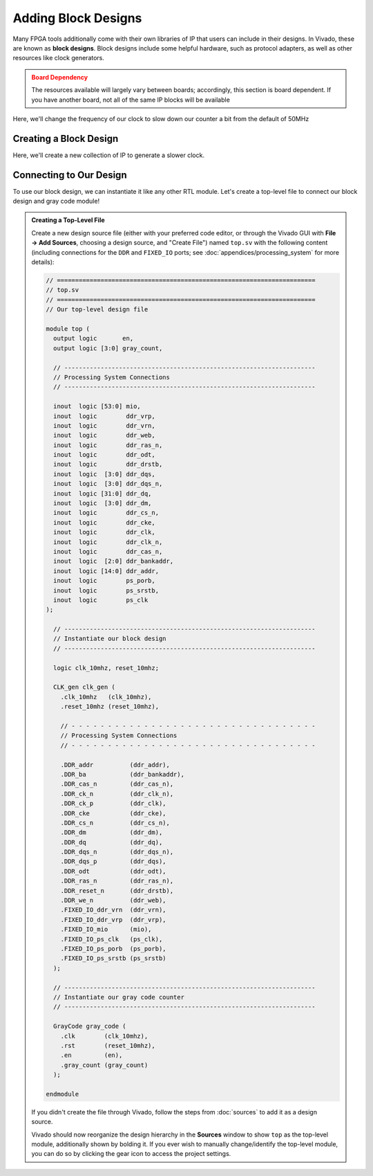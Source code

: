 Adding Block Designs
==========================================================================

Many FPGA tools additionally come with their own libraries of IP that
users can include in their designs. In Vivado, these are known as
**block designs**. Block designs include some helpful hardware, such as
protocol adapters, as well as other resources like clock generators.

.. admonition:: Board Dependency
   :class: warning

   The resources available will largely vary between boards; accordingly,
   this section is board dependent. If you have another board, not all
   of the same IP blocks will be available

Here, we'll change the frequency of our clock to slow down our counter
a bit from the default of 50MHz

Creating a Block Design
--------------------------------------------------------------------------

Here, we'll create a new collection of IP to generate a slower clock.

.. tabs::

    .. group-tab:: GUI

       First, start by creating a new block design

       .. admonition:: Creating a Block Design
          :class: important

          On the left, in **Flow Navigator**, under **IP Integrator**,
          select **Create Block Design**:
          
          * Name the design ``clk_gen``
          * Have the directory be the default ``Local To Project``
          * Keep the default source set of ``Design Sources``

       This will open up the **Block Design** window, with a few
       new tabs:

       * **Design**: The design hierarchy of our block design
       * **Diagram**: A visual block diagram of the design

       Next, let's add some blocks!

       .. admonition:: Adding IP
          :class: important

          In the **Diagram** tab, click the **+** icon or right-click and
          select **Add IP**. Search for "Clocking Wizard", select the
          result, then click Enter to instantiate it. Repeat this process
          to instantiate a "ZYNQ7 Processing System" and a "Processor System
          Reset". When you instantiate the former, a banner will appear
          titled "Run Block Automation"; click on this, and run the
          automation, ensuring that **Apply Board Preset** is checked.
          This will create ``DDR`` and ``FIXED_IO`` connections; this
          is expected. See :doc:`appendices/processing_system` for more
          details.

       In the **Diagram** tab, you can now see a block diagram of our new
       IP blocks. Additionally, our hierarchy in the **Design** tab has
       been updated.

       Let's make some connections between these two!

       .. admonition:: Connecting IP
          :class: important

          In the **Diagram** tab, hover over the ``FCLK_CLK0`` pin of the
          ZYNQ7 Processing System, then click and drag to start making a
          connection. Drag this close to the ``clk_in1`` pin of the
          Clocking Wizard; once you get close, Vivado will recognize
          that ``FCLK_CLK0`` is a clock output, and ``clk_in1`` is a clock
          input, and will snap to that connection. Release your mouse to
          connect the two, then repeat to connect the following pins:
          
          * ``FCLK_RESET0_N`` of the processing system to ``reset`` of
            the clocking wizard and ``ext_reset_in`` of the system reset
          * ``M_AXI_GP0_ACLK`` of the processing system to ``FCLK_CLK0``
            of the processing system (just to avoid errors later on)
          * ``clk_out1`` of the clocking wizard to ``slowest_sync_clk``
            of the system reset
          * ``locked`` of the clocking wizard to ``dcm_locked`` of the
            system reset

       We now need to customize our clocking wizard to get our
       desired frequency.
       While we could directly edit the block's configurations in
       the **Properties** window, it's far more clear to edit them with
       the **Customize Block** tool.

       .. admonition:: Customizing Our Block
          :class: important

          In the **Diagram** tab, click on the Clocking Wizard, then click
          the wrench icon, or right-click and select "Customize Block":

          * Under "Clocking Options", under "Input Frequency", switch from
            "Auto" to "Manual", then set it to 50MHz (the frequency of
            ``FCLK_CLK0`` from the processing system)
          * Under "Output Clocks":

             * Change the output frequency of ``clk_out1`` to 10MHz
             * At the bottom, change the reset type to "Active Low"

          * Click **OK**

       Finally, we need to create the external interface for our design!

       .. admonition:: Adding Ports
          :class: important

          Right-click in the **Diagram** tab, then click **Create Port**
          (note that **Create Interface** port would allow us to create
          a particular kind of interface/bundle of signals, if we wanted)

          Name the port ``clk_10mhz``, make the direction **Output**, and
          make the type **Clock**. Click **OK**

          This should create a new pin in the block diagram. Connect it to
          ``clk_out1`` of the Clocking Wizard. Repeat this process to
          create an output named ``reset_10mhz`` connected to ``mb_reset``
          of the system reset

       At this point, our block design is finished! It should look like
       this:

       .. image:: img/clk_gen_block_diagram.png
          :width: 80%
          :align: center

       Vivado does not automatically save block designs for us (notice
       the star in the upper-left hand corner); do so either with
       ``Ctrl+S`` or **File -> Save Block Design**

       .. admonition:: Finishing Up
          :class: important

          There are a few last things we want to do to finish up our
          block design:

          * **Validation**: Vivado can help validate our block design,
            to try and catch any obvious mistakes. Click on
            **Tools -> Validate Design**. You may get some warnings about
            the DDR interface (since it uses unconventional timing),
            but the design should otherwise be good!
          * **Generation**: We additionally need to generate the design
            files for our block design. On the left-hand side, in
            **Flow Navigator**, under **IP Integrator**, click on
            **Generate Block Design**. Click **Generate** in the pop-up.
            Vivado will think for a bit, then click **OK** when it's done.

       The design files have now been generated for our design! If you go to
       the **Sources** window, under our ``CLK_gen`` block design, you should
       now see ``CLK_gen.v``, which is the Verilog interface for our design.
       Examining the ``CLK_gen`` module (although it's a little messy), you
       should find two output ports, an output signal named ``clk_10mhz``, and
       an output signal named ``reset_10mhz`` (as well as the ``DDR`` and
       ``FIXED_IO`` ports); these are our generated signals!

       After these steps, our block design will need to be saved again, then
       you can click the **X** in the top-right hand corner to close the
       block design and return to the normal view.

    .. group-tab:: TCL

       .. admonition:: Creating A Block Design
          :class: important

          Either from **Tools -> Run Tcl Script** or from the command
          line (shown below), run the ``make_clk_gen.tcl`` script

          .. code-block:: bash

             vivado -mode batch -source ../scripts/block_design/make_clk_gen.tcl

          Inspecting this Tcl script, we can see that most of what it does is
          call another script named ``CLK_gen.tcl``. This script was dumped by
          Vivado; after creating the block design in the GUI (with the block
          design open), I used **File -> Export -> Export Block Design** to
          export the entire design as a Tcl script. This allows anyone else
          to perfectly recreate the design by running that script, and can
          be a great way to share block designs.
          
          The default script does check
          and fail if you're using a different version of Vivado (to ensure
          compatibility), but if you're using a later version, it's probably
          safe to remove this check.

Connecting to Our Design
--------------------------------------------------------------------------

To use our block design, we can instantiate it like any other RTL module.
Let's create a top-level file to connect our block design and gray code
module!

.. admonition:: Creating a Top-Level File
   :class: important

   Create a new design source file (either with your preferred code editor,
   or through the Vivado GUI with **File -> Add Sources**, choosing a
   design source, and "Create File") named ``top.sv`` with the following
   content (including connections for the ``DDR`` and ``FIXED_IO`` ports;
   see :doc:`appendices/processing_system` for more details):

   .. code-block:: sv

      // =======================================================================
      // top.sv
      // =======================================================================
      // Our top-level design file
      
      module top (
        output logic       en,
        output logic [3:0] gray_count,
      
        // ---------------------------------------------------------------------
        // Processing System Connections
        // ---------------------------------------------------------------------
      
        inout  logic [53:0] mio,
        inout  logic        ddr_vrp,
        inout  logic        ddr_vrn,
        inout  logic        ddr_web,
        inout  logic        ddr_ras_n,
        inout  logic        ddr_odt,
        inout  logic        ddr_drstb,
        inout  logic  [3:0] ddr_dqs,
        inout  logic  [3:0] ddr_dqs_n,
        inout  logic [31:0] ddr_dq,
        inout  logic  [3:0] ddr_dm,
        inout  logic        ddr_cs_n,
        inout  logic        ddr_cke,
        inout  logic        ddr_clk,
        inout  logic        ddr_clk_n,
        inout  logic        ddr_cas_n,
        inout  logic  [2:0] ddr_bankaddr,
        inout  logic [14:0] ddr_addr,
        inout  logic        ps_porb,
        inout  logic        ps_srstb,
        inout  logic        ps_clk
      );
      
        // ---------------------------------------------------------------------
        // Instantiate our block design
        // ---------------------------------------------------------------------
      
        logic clk_10mhz, reset_10mhz;
      
        CLK_gen clk_gen (
          .clk_10mhz   (clk_10mhz),
          .reset_10mhz (reset_10mhz),
      
          // - - - - - - - - - - - - - - - - - - - - - - - - - - - - - - - - - -
          // Processing System Connections
          // - - - - - - - - - - - - - - - - - - - - - - - - - - - - - - - - - -
      
          .DDR_addr          (ddr_addr),
          .DDR_ba            (ddr_bankaddr),
          .DDR_cas_n         (ddr_cas_n),
          .DDR_ck_n          (ddr_clk_n),
          .DDR_ck_p          (ddr_clk),
          .DDR_cke           (ddr_cke),
          .DDR_cs_n          (ddr_cs_n),
          .DDR_dm            (ddr_dm),
          .DDR_dq            (ddr_dq),
          .DDR_dqs_n         (ddr_dqs_n),
          .DDR_dqs_p         (ddr_dqs),
          .DDR_odt           (ddr_odt),
          .DDR_ras_n         (ddr_ras_n),
          .DDR_reset_n       (ddr_drstb),
          .DDR_we_n          (ddr_web),
          .FIXED_IO_ddr_vrn  (ddr_vrn),
          .FIXED_IO_ddr_vrp  (ddr_vrp),
          .FIXED_IO_mio      (mio),
          .FIXED_IO_ps_clk   (ps_clk),
          .FIXED_IO_ps_porb  (ps_porb),
          .FIXED_IO_ps_srstb (ps_srstb)
        );
      
        // ---------------------------------------------------------------------
        // Instantiate our gray code counter
        // ---------------------------------------------------------------------
      
        GrayCode gray_code (
          .clk        (clk_10mhz),
          .rst        (reset_10mhz),
          .en         (en),
          .gray_count (gray_count)
        );
      
      endmodule

   If you didn't create the file through Vivado, follow the steps from
   :doc:`sources` to add it as a design source.

   Vivado should now reorganize the design hierarchy in the **Sources**
   window to show ``top`` as the top-level module, additionally shown by
   bolding it. If you ever wish to manually change/identify the top-level
   module, you can do so by clicking the gear icon to access the project
   settings.